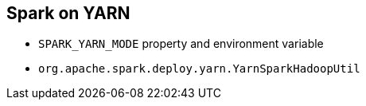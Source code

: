 == Spark on YARN

* `SPARK_YARN_MODE` property and environment variable
* `org.apache.spark.deploy.yarn.YarnSparkHadoopUtil`
